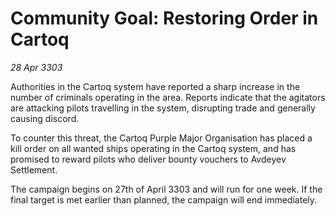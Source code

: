 * Community Goal: Restoring Order in Cartoq

/28 Apr 3303/

Authorities in the Cartoq system have reported a sharp increase in the number of criminals operating in the area. Reports indicate that the agitators are attacking pilots travelling in the system, disrupting trade and generally causing discord. 

To counter this threat, the Cartoq Purple Major Organisation has placed a kill order on all wanted ships operating in the Cartoq system, and has promised to reward pilots who deliver bounty vouchers to Avdeyev Settlement. 

The campaign begins on 27th of April 3303 and will run for one week. If the final target is met earlier than planned, the campaign will end immediately.